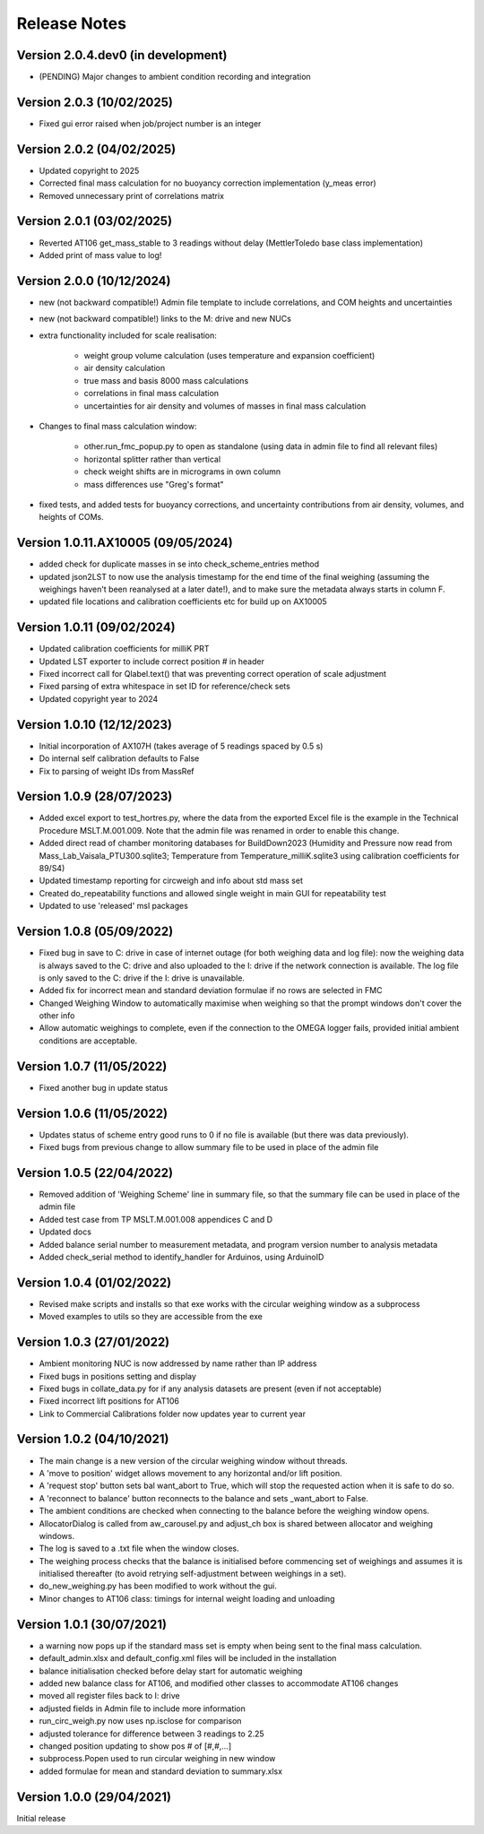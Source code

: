 =============
Release Notes
=============

Version 2.0.4.dev0 (in development)
====================================
* (PENDING) Major changes to ambient condition recording and integration

Version 2.0.3 (10/02/2025)
==========================
* Fixed gui error raised when job/project number is an integer

Version 2.0.2 (04/02/2025)
==========================
* Updated copyright to 2025
* Corrected final mass calculation for no buoyancy correction implementation (y_meas error)
* Removed unnecessary print of correlations matrix

Version 2.0.1 (03/02/2025)
==========================
* Reverted AT106 get_mass_stable to 3 readings without delay (MettlerToledo base class implementation)
* Added print of mass value to log!

Version 2.0.0 (10/12/2024)
==========================

* new (not backward compatible!) Admin file template to include correlations, and COM heights and uncertainties
* new (not backward compatible!) links to the M: drive and new NUCs

* extra functionality included for scale realisation:

   * weight group volume calculation (uses temperature and expansion coefficient)
   * air density calculation
   * true mass and basis 8000 mass calculations
   * correlations in final mass calculation
   * uncertainties for air density and volumes of masses in final mass calculation

* Changes to final mass calculation window:

   * other.run_fmc_popup.py to open as standalone (using data in admin file to find all relevant files)
   * horizontal splitter rather than vertical
   * check weight shifts are in micrograms in own column
   * mass differences use "Greg's format"

* fixed tests, and added tests for buoyancy corrections, and uncertainty contributions from air density, volumes,
  and heights of COMs.

Version 1.0.11.AX10005 (09/05/2024)
===================================

* added check for duplicate masses in se into check_scheme_entries method
* updated json2LST to now use the analysis timestamp for the end time of the final weighing (assuming the weighings
  haven't been reanalysed at a later date!), and to make sure the metadata always starts in column F.
* updated file locations and calibration coefficients etc for build up on AX10005

Version 1.0.11 (09/02/2024)
===========================

* Updated calibration coefficients for milliK PRT
* Updated LST exporter to include correct position # in header
* Fixed incorrect call for Qlabel.text() that was preventing correct operation of scale adjustment
* Fixed parsing of extra whitespace in set ID for reference/check sets
* Updated copyright year to 2024

Version 1.0.10 (12/12/2023)
===========================

* Initial incorporation of AX107H (takes average of 5 readings spaced by 0.5 s)
* Do internal self calibration defaults to False
* Fix to parsing of weight IDs from MassRef

Version 1.0.9 (28/07/2023)
==========================

* Added excel export to test_hortres.py, where  the data from the exported Excel file is the example in the Technical
  Procedure MSLT.M.001.009. Note that the admin file was renamed in order to enable this change.
* Added direct read of chamber monitoring databases for BuildDown2023
  (Humidity and Pressure now read from Mass_Lab_Vaisala_PTU300.sqlite3;
  Temperature from Temperature_milliK.sqlite3 using calibration coefficients for 89/S4)
* Updated timestamp reporting for circweigh and info about std mass set
* Created do_repeatability functions and allowed single weight in main GUI for repeatability test
* Updated to use 'released' msl packages

Version 1.0.8 (05/09/2022)
==========================

* Fixed bug in save to C: drive in case of internet outage (for both weighing data and log file): now the weighing data
  is always saved to the C: drive and also uploaded to the I: drive if the network connection is available.
  The log file is only saved to the C: drive if the I: drive is unavailable.
* Added fix for incorrect mean and standard deviation formulae if no rows are selected in FMC
* Changed Weighing Window to automatically maximise when weighing so that the prompt windows don't cover the other info
* Allow automatic weighings to complete, even if the connection to the OMEGA logger fails, provided initial ambient
  conditions are acceptable.

Version 1.0.7 (11/05/2022)
==========================

* Fixed another bug in update status

Version 1.0.6 (11/05/2022)
==========================

* Updates status of scheme entry good runs to 0 if no file is available (but there was data previously).
* Fixed bugs from previous change to allow summary file to be used in place of the admin file

Version 1.0.5 (22/04/2022)
==========================

* Removed addition of 'Weighing Scheme' line in summary file, so that the summary file can be used in place of the
  admin file
* Added test case from TP MSLT.M.001.008 appendices C and D
* Updated docs
* Added balance serial number to measurement metadata, and program version number to analysis metadata
* Added check_serial method to identify_handler for Arduinos, using ArduinoID

Version 1.0.4 (01/02/2022)
==========================

* Revised make scripts and installs so that exe works with the circular weighing window as a subprocess
* Moved examples to utils so they are accessible from the exe

Version 1.0.3 (27/01/2022)
==========================

* Ambient monitoring NUC is now addressed by name rather than IP address
* Fixed bugs in positions setting and display
* Fixed bugs in collate_data.py for if any analysis datasets are present (even if not acceptable)
* Fixed incorrect lift positions for AT106
* Link to Commercial Calibrations folder now updates year to current year

Version 1.0.2 (04/10/2021)
==========================

* The main change is a new version of the circular weighing window without threads.
* A 'move to position' widget allows movement to any horizontal and/or lift position.
* A 'request stop' button sets bal want_abort to True, which will stop the requested action when it is safe to do so.
* A 'reconnect to balance' button reconnects to the balance and sets _want_abort to False.
* The ambient conditions are checked when connecting to the balance before the weighing window opens.
* AllocatorDialog is called from aw_carousel.py and adjust_ch box is shared between allocator and weighing windows.
* The log is saved to a .txt file when the window closes.
* The weighing process checks that the balance is initialised before commencing set of weighings and assumes it is
  initialised thereafter (to avoid retrying self-adjustment between weighings in a set).
* do_new_weighing.py has been modified to work without the gui.
* Minor changes to AT106 class: timings for internal weight loading and unloading

Version 1.0.1 (30/07/2021)
==========================

* a warning now pops up if the standard mass set is empty when being sent to the final mass calculation.
* default_admin.xlsx and default_config.xml files will be included in the installation
* balance initialisation checked before delay start for automatic weighing
* added new balance class for AT106, and modified other classes to accommodate AT106 changes
* moved all register files back to I: drive
* adjusted fields in Admin file to include more information
* run_circ_weigh.py now uses np.isclose for comparison
* adjusted tolerance for difference between 3 readings to 2.25
* changed position updating to show pos # of [#,#,...]
* subprocess.Popen used to run circular weighing in new window
* added formulae for mean and standard deviation to summary.xlsx

Version 1.0.0 (29/04/2021)
==========================

Initial release
